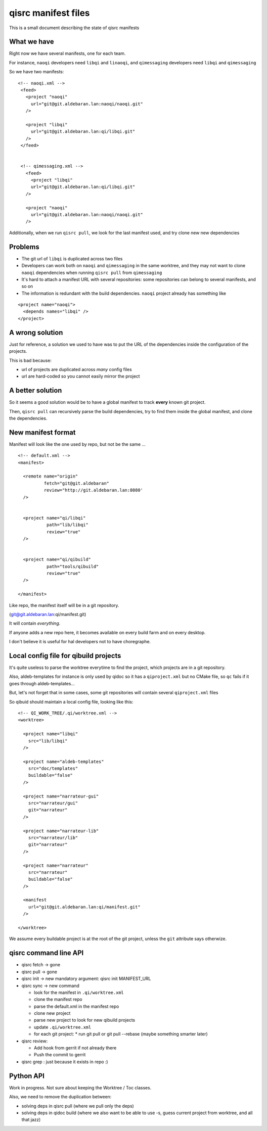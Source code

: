 qisrc manifest files
====================

This is a small document describing the state of
qisrc manifests

What we have
-------------


Right now we have several manifests, one for each team.

For instance, ``naoqi`` developers need ``libqi`` and ``linaoqi``,
and ``qimessaging`` developers need ``libqi`` and ``qimessaging``

So we have two manifests:

::

   <!-- naoqi.xml -->
    <feed>
      <project "naoqi"
        url="git@git.aldebaran.lan:naoqi/naoqi.git"
      />

      <project "libqi"
        url="git@git.aldebaran.lan:qi/libqi.git"
      />
    </feed>


    <!-- qimessaging.xml -->
      <feed>
        <project "libqi"
        url="git@git.aldebaran.lan:qi/libqi.git"
      />

      <project "naoqi"
        url="git@git.aldebaran.lan:naoqi/naoqi.git"
      />



Additionally, when we run ``qisrc pull``, we look for the last manifest
used, and try clone new new dependencies

Problems
--------

* The git url of ``libqi`` is duplicated across two files

* Developers can work both on ``naoqi`` and ``qimessaging`` in the same worktree,
  and they may not want to clone ``naoqi`` dependencies when running ``qisrc pull`` from
  ``qimessaging``

* It's hard to attach a manifest URL with several repositories: some repositories can
  belong to several manifests, and so on

* The information is redundant with the build dependencies. ``naoqi`` project already has
  something like

::

    <project name="naoqi">
      <depends names="libqi" />
    </project>


A wrong solution
----------------

Just for reference, a solution we used to have was to put the URL of the dependencies
inside the configuration of the projects.

This is bad because:

* url of projects are duplicated across *many* config files
* url are hard-coded so you cannot easily mirror the project


A better solution
------------------


So it seems a good solution would be to have a global manifest to track
**every** known git project.

Then, ``qisrc pull`` can recursively parse the build dependencies,
try to find them inside the global manifest, and clone the dependencies.


New manifest format
--------------------

Manifest will look like the one used by repo, but not be the same ...

::

  <!-- default.xml -->
  <manifest>

    <remote name="origin"
            fetch="git@git.aldebaran"
            review="http://git.aldebaran.lan:8080'
    />


    <project name="qi/libqi"
             path="lib/libqi"
             review="true"
    />


    <project name="qi/qibuild"
             path="tools/qibuild"
             review="true"
    />

  </manifest>


Like repo, the manifest itself will be in a git repository.

(git@git.aldebaran.lan:qi/manifest.git)

It will contain *everything*.

If anyone adds a new repo here, it becomes available on every build farm
and on every desktop.

I don't believe it is useful for hal developers not to have choregraphe.

Local config file for qibuild projects
--------------------------------------


It's quite useless to parse the worktree everytime to find the project, which projects are
in a git repository.

Also, aldeb-templates for instance is only used by qidoc so it has a ``qiproject.xml`` but
no CMake file, so ``qc`` fails if it goes through aldeb-templates...

But, let's not forget that in some cases, some git repositories will contain several
``qiproject.xml`` files

So qibuid should maintain a local config file, looking like this::

  <!-- QI_WORK_TREE/.qi/worktree.xml -->
  <worktree>

    <project name="libqi"
      src="lib/libqi"
    />

    <project name="aldeb-templates"
      src="doc/templates"
      buildable="false"
    />

    <project name="narrateur-gui"
      src="narrateur/gui"
      git="narrateur"
    />

    <project name="narrateur-lib"
      src="narrateur/lib"
      git="narrateur"
    />

    <project name="narrateur"
      src="narrateur"
      buildable="false"
    />

    <manifest
      url="git@git.aldebaran.lan:qi/manifest.git"
    />

  </worktree>


We assume every buildable project is at the root of the git project,
unless the ``git`` attribute says otherwize.


qisrc command line API
-----------------------


* qisrc fetch -> gone
* qisrc pull -> gone

* qisrc init -> new mandatory argument: qisrc init MANIFEST_URL

* qisrc sync -> new command

  * look for the manifest in ``.qi/worktree.xml``
  * clone the manifest repo
  * parse the default.xml in the manifest repo
  * clone new project
  * parse new project to look for new qibuild projects
  * update ``.qi/worktree.xml``
  * for each git project:
    * run git pull or git pull --rebase (maybe something smarter later)


* qisrc review:

  * Add hook from gerrit if not already there
  * Push the commit to gerrit

* qisrc grep : just because it exists in repo :)

Python API
----------

Work in progress. Not sure about keeping the Worktree / Toc classes.

Also, we need to remove the duplication between:

* solving deps in qisrc pull   (where we pull only the deps)
* solving deps in qidoc build  (where we also want to be able to use
  -s, guess current project from worktree, and all that jazz)

